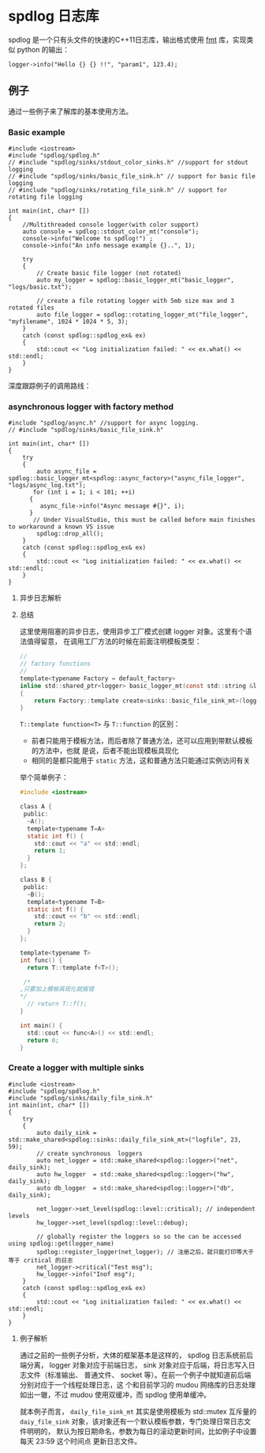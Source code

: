 * spdlog 日志库
  spdlog 是一个只有头文件的快速的C++11日志库，输出格式使用 [[https://github.com/fmtlib/fmt][fmt]] 库，实现类似 python 的输出：
#+BEGIN_SRC C++
logger->info("Hello {} {} !!", "param1", 123.4);
#+END_SRC

** 例子
   通过一些例子来了解库的基本使用方法。

*** Basic example
#+BEGIN_SRC C++
#include <iostream>
#include "spdlog/spdlog.h"
// #include "spdlog/sinks/stdout_color_sinks.h" //support for stdout logging
// #include "spdlog/sinks/basic_file_sink.h" // support for basic file logging
// #include "spdlog/sinks/rotating_file_sink.h" // support for rotating file logging

int main(int, char* [])
{
    //Multithreaded console logger(with color support)
    auto console = spdlog::stdout_color_mt("console");
    console->info("Welcome to spdlog!") ;
    console->info("An info message example {}..", 1);

    try
    {
        // Create basic file logger (not rotated)
        auto my_logger = spdlog::basic_logger_mt("basic_logger", "logs/basic.txt");

        // create a file rotating logger with 5mb size max and 3 rotated files
        auto file_logger = spdlog::rotating_logger_mt("file_logger", "myfilename", 1024 * 1024 * 5, 3);
    }
    catch (const spdlog::spdlog_ex& ex)
    {
        std::cout << "Log initialization failed: " << ex.what() << std::endl;
    }
}
#+END_SRC
深度跟踪例子的调用路线：
#+BEGIN_COMMENT

#+BEGIN_SRC plantuml :file images/basic_example.png
:Main;
:spdlog::stdout_color_mt(string);
:ansicolor_stdout_sink<mutex>;
:ansicolor_sink<mutex>;
:base_sink;
:sink;
:register::instance();
:register_t::create();
:logger::info();
:log(level, msg);
if (Exception ?) then (yes)
 :ex.what();
else (no)
 :basic_logger_mt();
 :rotating_logger_mt();
endif
:Finish;
#+END_SRC

#+RESULTS:
#+END_COMMENT


[[file:images/basic_example.png]]

*** asynchronous logger with factory method
#+BEGIN_SRC C++
#include "spdlog/async.h" //support for async logging.
// #include "spdlog/sinks/basic_file_sink.h"

int main(int, char* [])
{
    try
    {
        auto async_file = spdlog::basic_logger_mt<spdlog::async_factory>("async_file_logger", "logs/async_log.txt");
       for (int i = 1; i < 101; ++i)
      {
         async_file->info("Async message #{}", i);
      }
       // Under VisualStudio, this must be called before main finishes to workaround a known VS issue
        spdlog::drop_all();
    }
    catch (const spdlog::spdlog_ex& ex)
    {
        std::cout << "Log initialization failed: " << ex.what() << std::endl;
    }
}
#+END_SRC

**** 异步日志解析

#+BEGIN_COMMENT
#+BEGIN_SRC plantuml :file images/async_log.png
:start;
:创建带互斥量的logger对象;
note right
    使用异步工厂模式(async_factorty)
end note
:调用异步工厂create方法创建logger对象;
note right
    注册到注册中心并初始化
    这里会创建为注册中心创建
    一个单线程的线程池，默认
    消息队列大小为 8192
end note
:使用info方法输出日志到日志文件中;
note right
    这里会对输出日志等级进行比较
    如果消息等级大于等于注册等级直接退出不输出
    继续判断消息等级大于等于 sink 的等级则输出
end note
:注销所有的logger对象;
:end;
#+END_SRC

#+RESULTS:
#+END_COMMENT

[[file:images/async_log.png]]

**** 总结
这里使用阻塞的异步日志，使用异步工厂模式创建 logger 对象。这里有个语法值得留意，
在调用工厂方法的时候在前面注明模板类型：
#+BEGIN_SRC c
//
// factory functions
//
template<typename Factory = default_factory>
inline std::shared_ptr<logger> basic_logger_mt(const std::string &logger_name, const filename_t &filename, bool truncate = false)
{
    return Factory::template create<sinks::basic_file_sink_mt>(logger_name, filename, truncate);
}
#+END_SRC

=T::template function<T>= 与 =T::function= 的区别：

- 前者只能用于模板方法，而后者除了普通方法，还可以应用到带默认模板的方法中，也就
  是说，后者不能出现模板具现化
- 相同的是都只能用于 =static= 方法，这和普通方法只能通过实例访问有关

举个简单例子：
#+BEGIN_SRC c
#include <iostream>

class A {
 public:
  ~A();
  template<typename T=A>
  static int f() {
    std::cout << "a" << std::endl;
    return 1;
  }
};

class B {
 public:
  ~B();
  template<typename T=B>
  static int f() {
    std::cout << "b" << std::endl;
    return 2;
  }
};

template<typename T>
int func() {
  return T::template f<T>();

 /*
,只要加上模板具现化就报错
,*/
  // return T::f();
}

int main() {
  std::cout << func<A>() << std::endl; 
  return 0;
}
#+END_SRC

*** Create a logger with multiple sinks
#+BEGIN_SRC c++
#include <iostream>
#include "spdlog/spdlog.h"
#include "spdlog/sinks/daily_file_sink.h"
int main(int, char* [])
{
    try
    {
        auto daily_sink = std::make_shared<spdlog::sinks::daily_file_sink_mt>("logfile", 23, 59);
        // create synchronous  loggers
        auto net_logger = std::make_shared<spdlog::logger>("net", daily_sink);
        auto hw_logger  = std::make_shared<spdlog::logger>("hw",  daily_sink);
        auto db_logger  = std::make_shared<spdlog::logger>("db",  daily_sink);      

        net_logger->set_level(spdlog::level::critical); // independent levels
        hw_logger->set_level(spdlog::level::debug);
         
        // globally register the loggers so so the can be accessed using spdlog::get(logger_name)
        spdlog::register_logger(net_logger); // 注册之后，就只能打印等大于等于 critical 的日志
        net_logger->critical("Test msg");
        hw_logger->info("Inof msg");
    }
    catch (const spdlog::spdlog_ex& ex)
    {
        std::cout << "Log initialization failed: " << ex.what() << std::endl;
    }
}
#+END_SRC

**** 例子解析
通过之前的一些例子分析，大体的框架基本是这样的， spdlog 日志系统前后端分离，
logger 对象对应于前端日志， sink 对象对应于后端，将日志写入日志文件（标准输出、
普通文件、 socket 等）。在前一个例子中就知道前后端分别对应于一个线程处理日志，这
个和目前学习的 mudou 网络库的日志处理如出一辙，不过 mudou 使用双缓冲，而 spdlog
使用单缓冲。

就本例子而言， =daily_file_sink_mt= 其实是使用模板为 std::mutex 互斥量的
=daiy_file_sink=  对象，该对象还有一个默认模板参数，专门处理日常日志文件明明的，
默认为按日期命名，参数为每日的滚动更新时间，比如例子中设置每天 23:59 这个时间点
更新日志文件。

